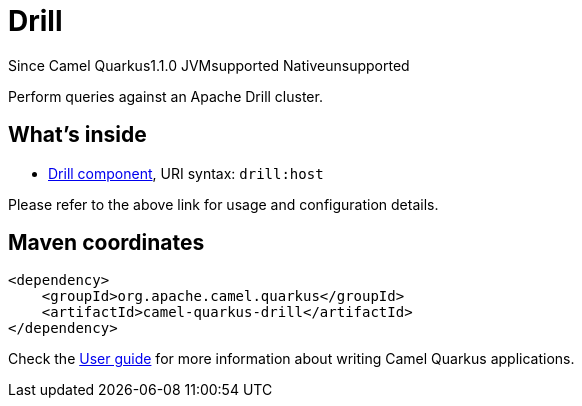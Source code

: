 // Do not edit directly!
// This file was generated by camel-quarkus-maven-plugin:update-extension-doc-page

[[drill]]
= Drill
:page-aliases: extensions/drill.adoc
:cq-since: 1.1.0
:cq-artifact-id: camel-quarkus-drill
:cq-native-supported: false
:cq-status: Preview
:cq-description: Perform queries against an Apache Drill cluster.
:cq-deprecated: false

[.badges]
[.badge-key]##Since Camel Quarkus##[.badge-version]##1.1.0## [.badge-key]##JVM##[.badge-supported]##supported## [.badge-key]##Native##[.badge-unsupported]##unsupported##

Perform queries against an Apache Drill cluster.

== What's inside

* https://camel.apache.org/components/latest/drill-component.html[Drill component], URI syntax: `drill:host`

Please refer to the above link for usage and configuration details.

== Maven coordinates

[source,xml]
----
<dependency>
    <groupId>org.apache.camel.quarkus</groupId>
    <artifactId>camel-quarkus-drill</artifactId>
</dependency>
----

Check the xref:user-guide/index.adoc[User guide] for more information about writing Camel Quarkus applications.
